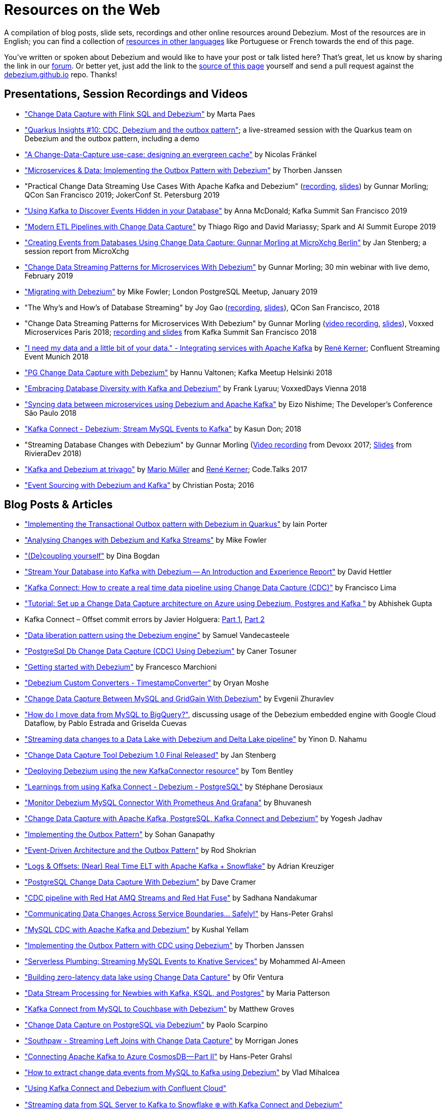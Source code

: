 = Resources on the Web
:awestruct-layout: doc
:linkattrs:
:icons: font
:source-highlighter: highlight.js

A compilation of blog posts, slide sets, recordings and other online resources around Debezium.
Most of the resources are in English; you can find a collection of link:#non_english_resources[resources in other languages] like Portuguese or French towards the end of this page.

You've written or spoken about Debezium and would like to have your post or talk listed here?
That's great, let us know by sharing the link in our https://groups.google.com/forum/#!forum/debezium[forum].
Or better yet, just add the link to the https://github.com/debezium/debezium.github.io/blob/develop/docs/online-resources.asciidoc[source of this page] yourself and send a pull request against the https://github.com/debezium/debezium.github.io[debezium.github.io] repo.
Thanks!

== Presentations, Session Recordings and Videos

* https://noti.st/morsapaes/liQzgs/change-data-capture-with-flink-sql-and-debezium["Change Data Capture with Flink SQL and Debezium"] by Marta Paes
* https://www.youtube.com/watch?v=DJTtGaPsSYY["Quarkus Insights #10: CDC, Debezium and the outbox pattern"]; a live-streamed session with the Quarkus team on Debezium and the outbox pattern, including a demo
* https://www.slideshare.net/nfrankel/london-inmemory-computing-meetup-a-changedatacapture-usecase-designing-an-evergreen-cache["A Change-Data-Capture use-case: designing an evergreen cache"] by Nicolas Fränkel
* https://www.youtube.com/watch?v=6nU9i022yeY["Microservices & Data: Implementing the Outbox Pattern with Debezium"] by Thorben Janssen
* "Practical Change Data Streaming Use Cases With Apache Kafka and Debezium" (https://www.infoq.com/presentations/data-streaming-kafka-debezium/[recording], https://speakerdeck.com/gunnarmorling/practical-change-data-streaming-use-cases-with-apache-kafka-and-debezium-qcon-san-francisco-2019[slides]) by Gunnar Morling; QCon San Francisco 2019; JokerConf St. Petersburg 2019
* https://speakerdeck.com/jbfletch/using-kafka-to-discover-events-hidden-in-your-database["Using Kafka to Discover Events Hidden in your Database"] by Anna McDonald; Kafka Summit San Francisco 2019
* https://databricks.com/session_eu19/modern-etl-pipelines-with-change-data-capture["Modern ETL Pipelines with Change Data Capture"] by Thiago Rigo and David Mariassy; Spark and AI Summit Europe 2019
* https://www.infoq.com/news/2019/04/change-data-capture-debezium/["Creating Events from Databases Using Change Data Capture: Gunnar Morling at MicroXchg Berlin"] by Jan Stenberg; a session report from MicroXchg
* https://developers.redhat.com/videos/youtube/QYbXDp4Vu-8/["Change Data Streaming Patterns for Microservices With Debezium"] by Gunnar Morling; 30 min webinar with live demo, February 2019
* https://www.slideshare.net/MikeFowler28/migrating-with-debezium["Migrating with Debezium"] by Mike Fowler; London PostgreSQL Meetup, January 2019
* "The Why's and How's of Database Streaming" by Joy Gao (https://www.infoq.com/presentations/wepay-database-streaming[recording], https://qconsf.com/system/files/presentation-slides/whys_and_hows_of_database_streaming_final.pdf[slides]), QCon San Francisco, 2018
* "Change Data Streaming Patterns for Microservices With Debezium" by Gunnar Morling (https://www.youtube.com/watch?v=NawsloOoFo0[video recording], https://speakerdeck.com/gunnarmorling/data-streaming-for-microservices-using-debezium[slides]), Voxxed Microservices Paris 2018; https://www.confluent.io/kafka-summit-sf18/change-data-streaming-patterns-for-microservices-with-debezium[recording and slides] from Kafka Summit San Francisco 2018
* https://speakerdeck.com/rk3rn3r/i-need-my-data-and-a-little-bit-of-your-data-dot-integrating-services-with-apache-kafka-confluent-streaming-event-munich["I need my data and a little bit of your data." - Integrating services with Apache Kafka] by https://twitter.com/rk3rn3r/[René Kerner]; Confluent Streaming Event Munich 2018
* https://aiven.io/assets/img/blog/zalando-kafka-cdc-presentation.pdf["PG Change Data Capture with Debezium"] by Hannu Valtonen; Kafka Meetup Helsinki 2018
* https://de.slideshare.net/FrankLyaruu/embracing-database-diversity-with-kafka-and-debezium["Embracing Database Diversity with Kafka and Debezium"] by Frank Lyaruu; VoxxedDays Vienna 2018
* https://speakerdeck.com/japoneizo/syncing-data-between-microservices-using-debezium-and-apache-kafka["Syncing data between microservices using Debezium and Apache Kafka"] by Eizo Nishime; The Developer's Conference São Paulo 2018
* https://www.slideshare.net/kgwap/kafka-connect-debezium?ref=http://kasundon.com/2018/07/08/streaming-mysql-change-sets-to-kafka-aws-kinesis/["Kafka Connect - Debezium; Stream MySQL Events to Kafka"] by Kasun Don; 2018
* "Streaming Database Changes with Debezium" by Gunnar Morling (https://www.youtube.com/watch?v=IOZ2Um6e430[Video recording] from Devoxx 2017; https://speakerdeck.com/gunnarmorling/data-streaming-for-microservices-using-debezium[Slides] from RivieraDev 2018)
* https://speakerdeck.com/xenji/kafka-and-debezium-at-trivago-code-dot-talks-2017-edition"["Kafka and Debezium at trivago"] by https://twitter.com/xenji/[Mario Müller] and https://twitter.com/rk3rn3r/[René Kerner]; Code.Talks 2017
* https://vimeo.com/168409093["Event Sourcing with Debezium and Kafka"] by Christian Posta; 2016

== Blog Posts & Articles

* https://medium.com/@changeant/implementing-the-transactional-outbox-pattern-with-debezium-in-quarkus-f2680306951["Implementing the Transactional Outbox pattern with Debezium in Quarkus"] by Iain Porter
* https://www.confluent.io/blog/cdc-and-streaming-analytics-using-debezium-kafka/["Analysing Changes with Debezium and Kafka Streams"] by Mike Fowler
* https://medium.com/@bogdan.dina03/de-coupling-yourself-507a15fa100d["(De)coupling yourself"] by Dina Bogdan
* https://medium.com/comsystoreply/stream-your-database-into-kafka-with-debezium-a94b2f649664["Stream Your Database into Kafka with Debezium -- An Introduction and Experience Report"] by David Hettler
* https://medium.com/@limadelrey/kafka-connect-how-to-create-a-real-time-data-pipeline-using-change-data-capture-cdc-c60e06e5306a["Kafka Connect: How to create a real time data pipeline using Change Data Capture (CDC)"] by Francisco Lima
* https://dev.to/abhirockzz/tutorial-set-up-a-change-data-capture-architecture-on-azure-using-debezium-postgres-and-kafka-49h6["Tutorial: Set up a Change Data Capture architecture on Azure using Debezium, Postgres and Kafka "] by Abhishek Gupta
* Kafka Connect – Offset commit errors by Javier Holguera: https://www.javierholguera.com/2020/06/02/kafka-connect-offset-commit-errors-i/[Part 1], https://www.javierholguera.com/2020/06/16/kafka-connect-offset-commit-errors-ii/[Part 2]
* https://medium.com/@samuel_vdc/data-liberation-pattern-using-debezium-engine-4fd32b92d826["Data liberation pattern using the Debezium engine"] by Samuel Vandecasteele
* https://medium.com/hepsiburadatech/postgresql-db-change-data-capture-cdc-using-debezium-f1a933174fd8["PostgreSql Db Change Data Capture (CDC) Using Debezium"] by Caner Tosuner
* http://www.mastertheboss.com/jboss-frameworks/debezium/getting-started-with-debezium["Getting started with Debezium"] by Francesco Marchioni
* https://dev.to/oryanmoshe/debezium-custom-converters-timestampconverter-26hh["Debezium Custom Converters - TimestampConverter"] by Oryan Moshe
* https://www.gridgain.com/resources/blog/change-data-capture-between-mysql-and-gridgain-debezium["Change Data Capture Between MySQL and GridGain With Debezium"] by Evgenii Zhuravlev
* https://cloud.google.com/blog/products/data-analytics/how-to-move-data-from-mysql-to-bigquery["How do I move data from MySQL to BigQuery?"], discussing usage of the Debezium embedded engine with Google Cloud Dataflow, by Pablo Estrada and Griselda Cuevas
* https://medium.com/everything-full-stack/streaming-data-changes-to-a-data-lake-with-debezium-and-delta-lake-pipeline-299821053dc3["Streaming data changes to a Data Lake with Debezium and Delta Lake pipeline"] by Yinon D. Nahamu
* https://www.infoq.com/news/2020/01/cdc-debezium-1-0-final-released/["Change Data Capture Tool Debezium 1.0 Final Released"] by Jan Stenberg
* https://strimzi.io/2020/01/27/deploying-debezium-with-kafkaconnector-resource.html["Deploying Debezium using the new KafkaConnector resource"] by Tom Bentley
* https://www.sderosiaux.com/articles/2020/01/06/learnings-from-using-kafka-connect-debezium-postgresql/["Learnings from using Kafka Connect - Debezium - PostgreSQL"] by Stéphane Derosiaux
* https://thedataguy.in/monitor-debezium-mysql-connector-with-prometheus-and-grafana/["Monitor Debezium MySQL Connector With Prometheus And Grafana"] by Bhuvanesh
* http://www.carbonrider.com/2019/11/16/change-data-capture-with-apache-kafka-postgresql-kafka-connect-and-debezium/["Change Data Capture with Apache Kafka, PostgreSQL, Kafka Connect and Debezium"] by Yogesh Jadhav
* https://dzone.com/articles/implementing-the-outbox-pattern["Implementing the Outbox Pattern"] by  Sohan Ganapathy
* https://medium.com/engineering-varo/event-driven-architecture-and-the-outbox-pattern-569e6fba7216["Event-Driven Architecture and the Outbox Pattern"] by Rod Shokrian
* https://medium.com/convoy-tech/logs-offsets-near-real-time-elt-with-apache-kafka-snowflake-473da1e4d776["Logs & Offsets: (Near) Real Time ELT with Apache Kafka + Snowflake"] by Adrian Kreuziger
* https://info.crunchydata.com/blog/postgresql-change-data-capture-with-debezium["PostgreSQL Change Data Capture With Debezium"] by Dave Cramer
* https://developers.redhat.com/blog/2019/09/03/cdc-pipeline-with-red-hat-amq-streams-and-red-hat-fuse/["CDC pipeline with Red Hat AMQ Streams and Red Hat Fuse"] by Sadhana Nandakumar
* https://medium.com/@hpgrahsl/communicating-data-changes-across-service-boundaries-safely-129c4eb5db8["Communicating Data Changes Across Service Boundaries… Safely!"] by Hans-Peter Grahsl
* https://blog.clairvoyantsoft.com/mysql-cdc-with-apache-kafka-and-debezium-3d45c00762e4["MySQL CDC with Apache Kafka and Debezium"] by Kushal Yellam
* https://thoughts-on-java.org/outbox-pattern-with-cdc-and-debezium/["Implementing the Outbox Pattern with CDC using Debezium"] by Thorben Janssen
* https://blog.zhaw.ch/splab/2019/05/03/serverless-plumbing-streaming-mysql-events-to-knative-services/["Serverless Plumbing: Streaming MySQL Events to Knative Services"] by Mohammed Al-Ameen
* https://medium.com/yotpoengineering/building-zero-latency-data-lake-using-change-data-capture-f93ef50eb066["Building zero-latency data lake using Change Data Capture"] by Ofir Ventura
* https://medium.com/high-alpha/data-stream-processing-for-newbies-with-kafka-ksql-and-postgres-c30309cfaaf8["Data Stream Processing for Newbies with Kafka, KSQL, and Postgres"] by Maria Patterson
* https://blog.couchbase.com/kafka-connect-mysql-couchbase-debezium/["Kafka Connect from MySQL to Couchbase with Debezium"] by Matthew Groves
* https://www.linkedin.com/pulse/change-data-capture-postgresql-via-debezium-part-1-paolo-scarpino/["Change Data Capture on PostgreSQL via Debezium"] by Paolo Scarpino
* https://medium.com/jw-player-engineering/southpaw-176aea5f4583["Southpaw - Streaming Left Joins with Change Data Capture"] by Morrigan Jones
* https://medium.com/@hpgrahsl/connecting-apache-kafka-to-azure-cosmosdb-part-ii-b96cf0f5cdfa["Connecting Apache Kafka to Azure CosmosDB — Part II"] by Hans-Peter Grahsl
* https://vladmihalcea.com/how-to-extract-change-data-events-from-mysql-to-kafka-using-debezium/["How to extract change data events from MySQL to Kafka using Debezium"] by Vlad Mihalcea
* https://rmoff.net/2019/10/16/using-kafka-connect-and-debezium-with-confluent-cloud/["Using Kafka Connect and Debezium with Confluent Cloud"]
* https://rmoff.net/2019/11/20/streaming-data-from-sql-server-to-kafka-to-snowflake-with-kafka-connect/["Streaming data from SQL Server to Kafka to Snowflake ❄️ with Kafka Connect and Debezium"]
* https://rmoff.net/2018/03/24/streaming-data-from-mysql-into-kafka-with-kafka-connect-and-debezium/["Streaming Data from MySQL into Kafka with Kafka Connect and Debezium"] by Robin Moffatt
* https://rmoff.net/2018/03/27/streaming-data-from-mongodb-into-kafka-with-kafka-connect-and-debezium/["Streaming Data from MongoDB into Kafka with Kafka Connect and Debezium"] by Robin Moffatt
* https://medium.com/@tilakpatidar/streaming-data-from-postgresql-to-kafka-using-debezium-a14a2644906d["Streaming data from PostgreSQL to Kafka using Debezium"] by Tilak Patidar
* https://medium.com/blablacar-tech/streaming-data-out-of-the-monolith-building-a-highly-reliable-cdc-stack-d71599131acb["Streaming Data out of the Monolith: Building a Highly Reliable CDC Stack"] by Yuancheng Peng
* https://iamninad.com/how-debezium-kafka-stream-can-help-you-write-cdc/["How Debezium & Kafka Streams Can Help You Write CDC Solution"] by Neenad Ingole
* https://jakubbujny.com/2018/09/20/replicate-cloud-aws-rds-mysql-to-on-premise-postgresql-in-docker-future-is-today-debezium-and-kafka-on-aws-eks/[Replicate cloud AWS RDS MySQL to on-premise PostgreSQL in Docker – future is today! Debezium and Kafka on AWS EKS] by Jakub Bujny
* https://medium.com/@mauridb/sql-server-change-stream-b204c0892641["SQL Server Change Stream - Responding to data changes in real time using modern technologies"]
* https://medium.com/@hpgrahsl/optimizing-read-access-to-sharded-mongodb-collections-utilizing-apache-kafka-connect-cdcd8ec6228["Optimizing Read Access to Sharded MongoDB Collections utilizing Apache Kafka Connect"] by Hans-Peter Grahsl

== Example Code

* https://github.com/debezium/debezium-examples/[Debezium's official examples]
* https://github.com/yorek/debezium-sql-change-stream["SQL Server Change Stream sample using Debezium"] by Davide Mauri
* https://github.com/foogaro/change-data-capture["CDC project based on Debezium, Kafka, MS SQL Server, Infinispan and Teiid, entirely based on containers"] by Luigi Fugaro
* https://github.com/fvaleri/cdc["CDC with Camel and Debezium: code-driven vs configuration-driven pipelines"] by Federico Valeri
* https://github.com/morsapaes/flink-sql-CDC["Change Data Capture with Flink SQL and Debezium"] by Marta Paes

== Interviews and Podcasts

* https://www.dataengineeringpodcast.com/debezium-change-data-capture-episode-114/[Change Data Capture For All Of Your Databases With Debezium -- episode #114 of the Data Engineering Podcast by Tobias Macey, together with Randall Hauch]
* https://www.buzzsprout.com/186154/1770184[MySQL, Cassandra, BigQuery, and Streaming Analytics with Joy Gao]
* http://airhacks.fm/#episode_57[CDC, Debezium, streaming and Apache Kafka  -- episode #57 of Adam Bien's airhacks.fm podcast]
* https://www.buzzsprout.com/186154/1365043-change-data-capture-with-debezium-ft-gunnar-morling[Change Data Capture with Debezium ft. Gunnar Morling]
* https://www.youtube.com/watch?v=H-yGdKy48VE[Interview with Gunnar Morling] for thoughts-on-java.org

== Other

* https://www.thoughtworks.com/radar/platforms/debezium[Debezium entry in the ThoughtWorks Technology Radar]
* https://learn.openshift.com/middleware/debezium-getting-started/[Getting Started with Debezium on OpenShift]; interactive Debezium learning scenario allowing you to try out Debezium on OpenShift within minutes

== Non-English Resources

* 🇧🇷 https://medium.com/@viavarejo.productdevelopment/uma-estrat%C3%A9gia-de-cdc-com-debezium-e27aa945d7b0["Uma estratégia de CDC com Debezium"] by João Gabriel Mello, Brunno Lira and Marcelo Costa (blog post, Portuguese)
* 🇧🇷 https://www.infoq.com/br/presentations/postgresql-ao-datalake-utilizando-kafkadebezium/[Do PostgreSQL ao Data Lake utilizando Kafka-Debezium] by Paulo Singaretti, PGConf São Paulo 2019 (conference session recording, Portuguese)
* 🇧🇷 https://www.youtube.com/watch?v=jtVD-HIJG9M&feature=youtu.be[Quarkus #25: Monitoramento de qualquer operação em uma tabela do banco de dados com Debezium] by  Vinicius Ferraz (sceen cast, Portuguese)
* 🇧🇷 https://elo7.dev/cdc-parte-1/["Introdução ao Change Data Capture (CDC)"] by Renato Sardinha (blog post, Portuguese)
* 🇧🇷 https://medium.com/@singaretti/streaming-de-dados-do-postgresql-utilizando-kafka-debezium-v2-d49f46d70b37["Streaming de dados (do PostgreSQL) utilizando Kafka|Debezium (v2)"] by Paulo Singaretti (blog post, Portuguese)
* 🇫🇷 https://www.synaltic.fr/blog/conference-poss-11-12-2019/[Conférence POSS 2019 : Streaming Processing avec Debezium] by Yabir Canario De la Mota & Charly Clairmont (blog post, French)
* 🇩🇪 https://www.heise.de/developer/artikel/Im-Gespraech-Gunnar-Morling-ueber-Debezium-und-CDC-4513865.html[Im Gespräch: Gunnar Morling über Debezium und CDC]; interview with Thorben Janssen for heise.de (podcast, German)
* 🇮🇩 https://medium.com/easyread/ingest-data-dari-mysql-database-ke-bigquery-dengan-apache-kafka-dan-debezium-f519e197f39c["Ingesting Data dari MySQL Database ke BigQuery dengan Apache Kafka dan Debezium"] by Ilyas Ahsan (blog post, Indonesian)
* 🇯🇵 https://rheb.hatenablog.com/entry/2020/02/19/debezium-camel-integration/[DebeziumとApache Camelのインテグレーションシナリオ] (Japanese translation of the blog post link:/blog/2020/02/19/debezium-camel-integration/[Integration Scenarios with Debezium and Apache Camel] by Jiri Pechanec)
* 🇯🇵 https://rheb.hatenablog.com/entry/2020/02/10/event-sourcing-vs-cdc/[マイクロサービスのための分散データ 〜 イベントソーシング vs チェンジデータキャプチャ] (Japanese translation of the blog post link:/blog/2020/02/10/event-sourcing-vs-cdc/[Distributed Data for Microservices — Event Sourcing vs. Change Data Capture] by Eric Murphy)

